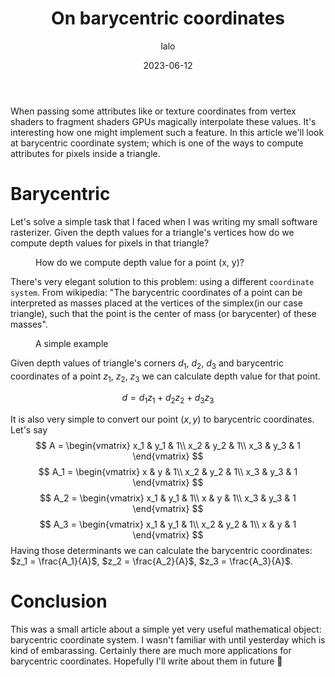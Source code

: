 #+TITLE: On barycentric coordinates
#+AUTHOR: lalo
#+STARTUP: indent
#+DATE: 2023-06-12
#+TAGS: graphics math

When passing some attributes like or texture coordinates from vertex shaders to fragment shaders GPUs magically interpolate these values. It's interesting how one might implement such a feature. In this article we'll look at barycentric coordinate system; which is one of the ways to compute attributes for pixels inside a triangle.

* Barycentric

Let's solve a simple task that I faced when I was writing my small software rasterizer. Given the depth values for a triangle's vertices how do we compute depth values for pixels in that triangle?

#+CAPTION: How do we compute depth value for a point (x, y)?
[[../docs/media/barycentric_triangle.png]]

There's very elegant solution to this problem: using a different ~coordinate system~. From wikipedia: "The barycentric coordinates of a point can be interpreted as masses placed at the vertices of the simplex(in our case triangle), such that the point is the center of mass (or barycenter) of these masses".

#+CAPTION: A simple example
[[../docs/media/barycentric_diagram.png]]

Given depth values of triangle's corners $d_1$, $d_2$, $d_3$ and barycentric coordinates of a point $z_1$, $z_2$, $z_3$ we can calculate depth value for that point.

\[
d = d_1 z_1 + d_2 z_2 + d_3 z_3
\]

It is also very simple to convert our point $(x, y)$ to barycentric coordinates. Let's say
\[
A = \begin{vmatrix}
     x_1 & y_1 & 1\\
     x_2 & y_2 & 1\\
     x_3 & y_3 & 1
     \end{vmatrix}
\]
\[
A_1 = \begin{vmatrix}
     x & y & 1\\
     x_2 & y_2 & 1\\
     x_3 & y_3 & 1
     \end{vmatrix}
\]
\[
A_2 = \begin{vmatrix}
     x_1 & y_1 & 1\\
     x & y & 1\\
     x_3 & y_3 & 1
     \end{vmatrix}
\]
\[
A_3 = \begin{vmatrix}
     x_1 & y_1 & 1\\
     x_2 & y_2 & 1\\
     x & y & 1
     \end{vmatrix}
\]
Having those determinants we can calculate the barycentric coordinates: $z_1 = \frac{A_1}{A}$, $z_2 = \frac{A_2}{A}$, $z_3 = \frac{A_3}{A}$.

* Conclusion

This was a small article about a simple yet very useful mathematical object: barycentric coordinate system. I wasn't familiar with until yesterday which is kind of embarassing. Certainly there are much more applications for barycentric coordinates. Hopefully I'll write about them in future 🙂
